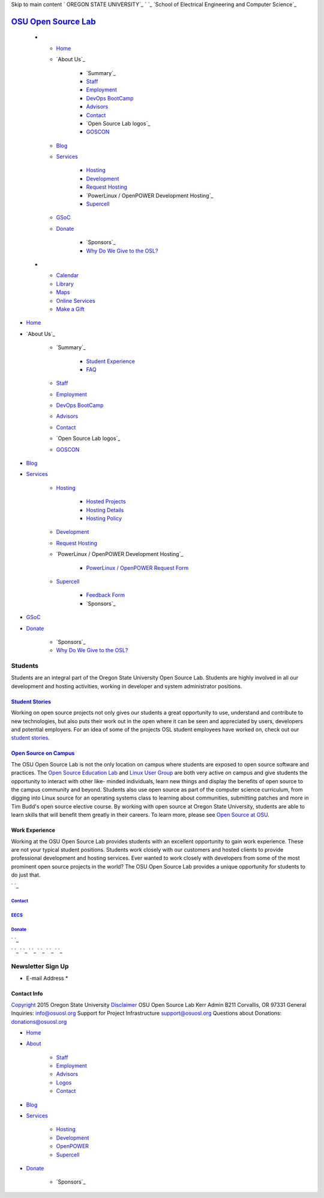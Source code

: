 Skip to main content ` OREGON STATE UNIVERSITY`_ ` `_ `School of
Electrical Engineering and Computer Science`_


`OSU Open Source Lab`_
======================


  +

    + `Home`_
    + `About Us`_

        + `Summary`_
        + `Staff`_
        + `Employment`_
        + `DevOps BootCamp`_
        + `Advisors`_
        + `Contact`_
        + `Open Source Lab logos`_
        + `GOSCON`_

    + `Blog`_
    + `Services`_

        + `Hosting`_
        + `Development`_
        + `Request Hosting`_
        + `PowerLinux / OpenPOWER Development Hosting`_
        + `Supercell`_

    + `GSoC`_
    + `Donate`_

        + `Sponsors`_
        + `Why Do We Give to the OSL?`_


  +

    + `Calendar`_
    + `Library`_
    + `Maps`_
    + `Online Services`_
    + `Make a Gift`_




+ `Home`_
+ `About Us`_

    + `Summary`_

        + `Student Experience`_
        + `FAQ`_

    + `Staff`_
    + `Employment`_
    + `DevOps BootCamp`_
    + `Advisors`_
    + `Contact`_
    + `Open Source Lab logos`_
    + `GOSCON`_

+ `Blog`_
+ `Services`_

    + `Hosting`_

        + `Hosted Projects`_
        + `Hosting Details`_
        + `Hosting Policy`_

    + `Development`_
    + `Request Hosting`_
    + `PowerLinux / OpenPOWER Development Hosting`_

        + `PowerLinux / OpenPOWER Request Form`_

    + `Supercell`_

        + `Feedback Form`_
        + `Sponsors`_


+ `GSoC`_
+ `Donate`_

    + `Sponsors`_
    + `Why Do We Give to the OSL?`_





Students
--------



Students are an integral part of the Oregon State University Open
Source Lab. Students are highly involved in all our development and
hosting activities, working in developer and system administrator
positions.


`Student Stories`_
~~~~~~~~~~~~~~~~~~



Working on open source projects not only gives our students a great
opportunity to use, understand and contribute to new technologies, but
also puts their work out in the open where it can be seen and
appreciated by users, developers and potential employers. For an idea
of some of the projects OSL student employees have worked on, check
out our `student stories`_.


`Open Source on Campus`_
~~~~~~~~~~~~~~~~~~~~~~~~

The OSU Open Source Lab is not the only location on campus where
students are exposed to open source software and practices. The `Open
Source Education Lab`_ and `Linux User Group`_ are both very active on
campus and give students the opportunity to interact with other like-
minded individuals, learn new things and display the benefits of open
source to the campus community and beyond. Students also use open
source as part of the computer science curriculum, from digging into
Linux source for an operating systems class to learning about
communities, submitting patches and more in Tim Budd's open source
elective course. By working with open source at Oregon State
University, students are able to learn skills that will benefit them
greatly in their careers. To learn more, please see `Open Source at
OSU`_.


Work Experience
~~~~~~~~~~~~~~~

Working at the OSU Open Source Lab provides students with an excellent
opportunity to gain work experience. These are not your typical
student positions. Students work closely with our customers and hosted
clients to provide professional development and hosting services. Ever
wanted to work closely with developers from some of the most prominent
open source projects in the world? The OSU Open Source Lab provides a
unique opportunity for students to do just that.

` `_



`Contact`_
++++++++++


`EECS`_
+++++++


`Donate`_
+++++++++





` `_

` `_
` `_ ` `_ ` `_ ` `_ ` `_


Newsletter Sign Up
------------------


+ E-mail Address *




Contact Info
~~~~~~~~~~~~
`Copyright`_ 2015 Oregon State University
`Disclaimer`_
OSU Open Source Lab
Kerr Admin B211
Corvallis, OR 97331
General Inquiries:
`info@osuosl.org`_
Support for Project Infrastructure
`support@osuosl.org`_
Questions about Donations:
`donations@osuosl.org`_


+ `Home`_
+ `About`_

    + `Staff`_
    + `Employment`_
    + `Advisors`_
    + `Logos`_
    + `Contact`_

+ `Blog`_
+ `Services`_

    + `Hosting`_
    + `Development`_
    + `OpenPOWER`_
    + `Supercell`_

+ `Donate`_

    + `Sponsors`_



.. _Feedback Form: /services/supercell/request
.. _Logos: /about/logos
.. _Blog: /blog
.. _School of Electrical Engineering and Computer Science: http://eecs.oregonstate.edu
.. _info@osuosl.org: mailto:info@osuosl.org
.. _Staff: /about/people
.. _support@osuosl.org: mailto:support@osuosl.org
.. _Development: /services/development
.. _Student Experience: /students
.. _Make a Gift: https://securelb.imodules.com/s/359/campaign/index.aspx?sid=359&gid=34&pgid=1982&cid=3007
.. _About: /about
.. _Services: /services
.. _Hosting: /services/hosting
.. _Supercell: /services/supercell
.. _Hosting Policy: /services/hosting/policy
.. _donations@osuosl.org: mailto:donations@osuosl.org
.. _Hosted Projects: /communities
.. _FAQ: /donate/faq
.. _DevOps BootCamp: /about/devops-bootcamp
.. _Linux User Group: http://lug.oregonstate.edu/
.. _Home: /
.. _Online Services: http://oregonstate.edu/main/online-services
.. _OpenPOWER: /services/powerdev
.. _Donate: /donate
.. _GOSCON: /about/goscon
.. _EECS: http://eecs.oregonstate.edu/
.. _Employment: /about/employment
.. _Maps: http://oregonstate.edu/campusmap
.. _Sponsors: /services/supercell/sponsors
.. _student stories: /students/stories/
.. _Advisors: /about/advisors
.. _Request Hosting: /request-hosting
.. _PowerLinux / OpenPOWER Request Form: /services/powerdev/request_hosting
.. _Open Source at OSU: /students/oss_at_osu/
.. _Hosting Details: /services/hosting/details
.. _Why Do We Give to the OSL?: /donate/why-do-we-give-osuosl
.. _Library: http://osulibrary.oregonstate.edu
.. _Sponsors: /sponsors
.. _Contact: /contact
.. _Copyright: http://oregonstate.edu/copyright
.. _Calendar: http://calendar.oregonstate.edu
.. _Open Source Education Lab: http://osel.oregonstate.edu/
.. _Disclaimer: http://oregonstate.edu/disclaimer
.. _GSoC: /gsoc
.. _OREGON STATE UNIVERSITY: http://oregonstate.edu


